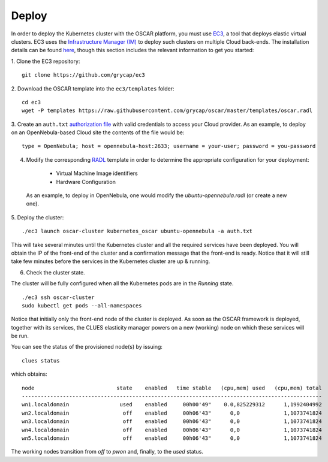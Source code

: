 Deploy
======

In order to deploy the Kubernetes cluster with the OSCAR platform, you must use `EC3 <https://github.com/grycap/ec3>`_, a tool that deploys elastic virtual clusters. EC3 uses the `Infrastructure Manager (IM) <https://www.grycap.upv.es/im>`_ to deploy such clusters on multiple Cloud back-ends.
The installation details can be found `here <https://ec3.readthedocs.io/en/latest/intro.html#installation>`_, though this section includes the relevant information to get you started:

1. Clone the EC3 repository:
::

  git clone https://github.com/grycap/ec3

2. Download the OSCAR template into the ``ec3/templates`` folder:
::

  cd ec3
  wget -P templates https://raw.githubusercontent.com/grycap/oscar/master/templates/oscar.radl

3. Create an ``auth.txt`` `authorization file <https://ec3.readthedocs.io/en/devel/ec3.html#authorization-file>`_ with valid credentials to access your Cloud provider.  
As an example, to deploy on an OpenNebula-based Cloud site the contents of the file would be:
::

  type = OpenNebula; host = opennebula-host:2633; username = your-user; password = you-password

4. Modify the corresponding `RADL <https://imdocs.readthedocs.io/en/latest/radl.html#resource-and-application-description-language-radl>`_ template in order to determine the appropriate configuration for your deployment:

  * Virtual Machine Image identifiers 
  * Hardware Configuration

 As an example, to deploy in OpenNebula, one would modify the `ubuntu-opennebula.radl` (or create a new one).

5. Deploy the cluster:
::

  ./ec3 launch oscar-cluster kubernetes_oscar ubuntu-opennebula -a auth.txt 

This will take several minutes until the Kubernetes cluster and all the required services have been deployed.
You will obtain the IP of the front-end of the cluster and a confirmation message that the front-end is ready.
Notice that it will still take few minutes before the services in the Kubernetes cluster are up & running.

6. Check the cluster state.

The cluster will be fully configured when all the Kubernetes pods are in the `Running` state.
:: 

 ./ec3 ssh oscar-cluster
 sudo kubectl get pods --all-namespaces 

Notice that initially only the front-end node of the cluster is deployed. 
As soon as the OSCAR framework is deployed, together with its services, the CLUES elasticity manager powers on a new (working) node on which these services will be run.

You can see the status of the provisioned node(s) by issuing:
::

 clues status


which obtains:
::

  node                          state    enabled   time stable   (cpu,mem) used   (cpu,mem) total
  -----------------------------------------------------------------------------------------------
  wn1.localdomain                used    enabled     00h00'49"    0.0,825229312      1,1992404992
  wn2.localdomain                 off    enabled     00h06'43"      0,0              1,1073741824
  wn3.localdomain                 off    enabled     00h06'43"      0,0              1,1073741824
  wn4.localdomain                 off    enabled     00h06'43"      0,0              1,1073741824
  wn5.localdomain                 off    enabled     00h06'43"      0,0              1,1073741824

The working nodes transition from `off` to `pwon` and, finally, to the `used` status. 
